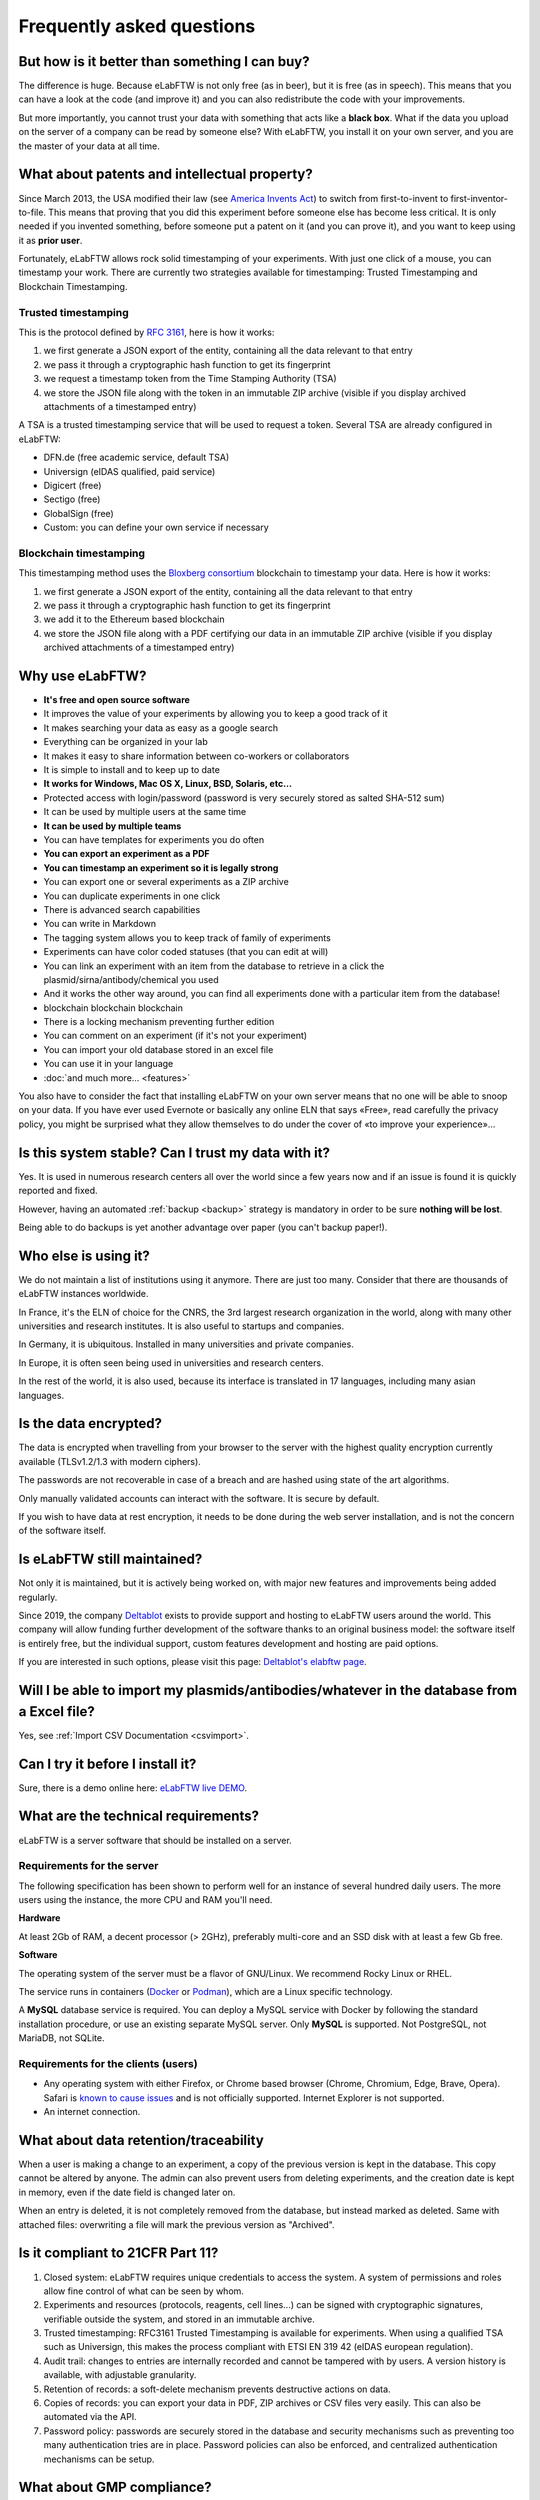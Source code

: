 .. _faq:

**************************
Frequently asked questions
**************************

But how is it better than something I can buy?
==============================================

The difference is huge. Because eLabFTW is not only free (as in beer), but it is free (as in speech). This means that you can have a look at the code (and improve it) and you can also redistribute the code with your improvements.

But more importantly, you cannot trust your data with something that acts like a **black box**. What if the data you upload on the server of a company can be read by someone else? With eLabFTW, you install it on your own server, and you are the master of your data at all time.

What about patents and intellectual property?
=============================================

Since March 2013, the USA modified their law (see `America Invents Act <https://www.uspto.gov/patent/laws-and-regulations/leahy-smith-america-invents-act-implementation>`_) to switch from first-to-invent to first-inventor-to-file. This means that proving that you did this experiment before someone else has become less critical. It is only needed if you invented something, before someone put a patent on it (and you can prove it), and you want to keep using it as **prior user**.

Fortunately, eLabFTW allows rock solid timestamping of your experiments. With just one click of a mouse, you can timestamp your work. There are currently two strategies available for timestamping: Trusted Timestamping and Blockchain Timestamping.

Trusted timestamping
--------------------
This is the protocol defined by :rfc:`3161`, here is how it works:

1. we first generate a JSON export of the entity, containing all the data relevant to that entry
2. we pass it through a cryptographic hash function to get its fingerprint
3. we request a timestamp token from the Time Stamping Authority (TSA)
4. we store the JSON file along with the token in an immutable ZIP archive (visible if you display archived attachments of a timestamped entry)

A TSA is a trusted timestamping service that will be used to request a token. Several TSA are already configured in eLabFTW:

- DFN.de (free academic service, default TSA)
- Universign (eIDAS qualified, paid service)
- Digicert (free)
- Sectigo (free)
- GlobalSign (free)
- Custom: you can define your own service if necessary

Blockchain timestamping
-----------------------
This timestamping method uses the `Bloxberg consortium <https://bloxberg.org>`_ blockchain to timestamp your data. Here is how it works:

1. we first generate a JSON export of the entity, containing all the data relevant to that entry
2. we pass it through a cryptographic hash function to get its fingerprint
3. we add it to the Ethereum based blockchain
4. we store the JSON file along with a PDF certifying our data in an immutable ZIP archive (visible if you display archived attachments of a timestamped entry)


Why use eLabFTW?
================

* **It's free and open source software**
* It improves the value of your experiments by allowing you to keep a good track of it
* It makes searching your data as easy as a google search
* Everything can be organized in your lab
* It makes it easy to share information between co-workers or collaborators
* It is simple to install and to keep up to date
* **It works for Windows, Mac OS X, Linux, BSD, Solaris, etc…**
* Protected access with login/password (password is very securely stored as salted SHA-512 sum)
* It can be used by multiple users at the same time
* **It can be used by multiple teams**
* You can have templates for experiments you do often
* **You can export an experiment as a PDF**
* **You can timestamp an experiment so it is legally strong**
* You can export one or several experiments as a ZIP archive
* You can duplicate experiments in one click
* There is advanced search capabilities
* You can write in Markdown
* The tagging system allows you to keep track of family of experiments
* Experiments can have color coded statuses (that you can edit at will)
* You can link an experiment with an item from the database to retrieve in a click the plasmid/sirna/antibody/chemical you used
* And it works the other way around, you can find all experiments done with a particular item from the database!
* blockchain blockchain blockchain
* There is a locking mechanism preventing further edition
* You can comment on an experiment (if it's not your experiment)
* You can import your old database stored in an excel file
* You can use it in your language
* :doc:`and much more… <features>`

You also have to consider the fact that installing eLabFTW on your own server means that no one will be able to snoop on your data. If you have ever used Evernote or basically any online ELN that says «Free», read carefully the privacy policy, you might be surprised what they allow themselves to do under the cover of «to improve your experience»…


Is this system stable? Can I trust my data with it?
===================================================

Yes. It is used in numerous research centers all over the world since a few years now and if an issue is found it is quickly reported and fixed.

However, having an automated :ref:`backup <backup>` strategy is mandatory in order to be sure **nothing will be lost**.

Being able to do backups is yet another advantage over paper (you can't backup paper!).

Who else is using it?
=====================

We do not maintain a list of institutions using it anymore. There are just too many. Consider that there are thousands of eLabFTW instances worldwide.

In France, it's the ELN of choice for the CNRS, the 3rd largest research organization in the world, along with many other universities and research institutes. It is also useful to startups and companies.

In Germany, it is ubiquitous. Installed in many universities and private companies.

In Europe, it is often seen being used in universities and research centers.

In the rest of the world, it is also used, because its interface is translated in 17 languages, including many asian languages.

Is the data encrypted?
======================

The data is encrypted when travelling from your browser to the server with the highest quality encryption currently available (TLSv1.2/1.3 with modern ciphers).

The passwords are not recoverable in case of a breach and are hashed using state of the art algorithms.

Only manually validated accounts can interact with the software. It is secure by default.

If you wish to have data at rest encryption, it needs to be done during the web server installation, and is not the concern of the software itself.

Is eLabFTW still maintained?
============================

Not only it is maintained, but it is actively being worked on, with major new features and improvements being added regularly.

Since 2019, the company `Deltablot <https://www.deltablot.com>`_ exists to provide support and hosting to eLabFTW users around the world. This company will allow funding further development of the software thanks to an original business model: the software itself is entirely free, but the individual support, custom features development and hosting are paid options.

If you are interested in such options, please visit this page: `Deltablot's elabftw page <https://www.deltablot.com/elabftw/>`_.

Will I be able to import my plasmids/antibodies/whatever in the database from a Excel file?
===========================================================================================

Yes, see :ref:`Import CSV Documentation <csvimport>`.

Can I try it before I install it?
=================================

Sure, there is a demo online here: `eLabFTW live DEMO <https://demo.elabftw.net>`_.

What are the technical requirements?
====================================

eLabFTW is a server software that should be installed on a server.

Requirements for the server
---------------------------

The following specification has been shown to perform well for an instance of several hundred daily users. The more users using the instance, the more CPU and RAM you'll need.

**Hardware**

At least 2Gb of RAM, a decent processor (> 2GHz), preferably multi-core and an SSD disk with at least a few Gb free.

**Software**

The operating system of the server must be a flavor of GNU/Linux. We recommend Rocky Linux or RHEL.

The service runs in containers (`Docker <https://www.docker.com>`_ or `Podman <https://podman.io>`_), which are a Linux specific technology.

A **MySQL** database service is required. You can deploy a MySQL service with Docker by following the standard installation procedure, or use an existing separate MySQL server. Only **MySQL** is supported. Not PostgreSQL, not MariaDB, not SQLite.

Requirements for the clients (users)
------------------------------------

- Any operating system with either Firefox, or Chrome based browser (Chrome, Chromium, Edge, Brave, Opera). Safari is `known to cause issues <https://github.com/elabftw/elabftw/issues?q=is%3Aissue%20state%3Aclosed%20label%3A%22safari%20is%20the%20new%20IE%22>`_ and is not officially supported. Internet Explorer is not supported.
- An internet connection.

What about data retention/traceability
======================================

When a user is making a change to an experiment, a copy of the previous version is kept in the database. This copy cannot be altered by anyone. The admin can also prevent users from deleting experiments, and the creation date is kept in memory, even if the date field is changed later on.

When an entry is deleted, it is not completely removed from the database, but instead marked as deleted. Same with attached files: overwriting a file will mark the previous version as "Archived".

Is it compliant to 21CFR Part 11?
=================================

1. Closed system: eLabFTW requires unique credentials to access the system. A system of permissions and roles allow fine control of what can be seen by whom.

2. Experiments and resources (protocols, reagents, cell lines...) can be signed with cryptographic signatures, verifiable outside the system, and stored in an immutable archive.

3. Trusted timestamping: RFC3161 Trusted Timestamping is available for experiments. When using a qualified TSA such as Universign, this makes the process compliant with ETSI EN 319 42 (eIDAS european regulation).

4. Audit trail: changes to entries are internally recorded and cannot be tampered with by users. A version history is available, with adjustable granularity.

5. Retention of records: a soft-delete mechanism prevents destructive actions on data.

6. Copies of records: you can export your data in PDF, ZIP archives or CSV files very easily. This can also be automated via the API.

7. Password policy: passwords are securely stored in the database and security mechanisms such as preventing too many authentication tries are in place. Password policies can also be enforced, and centralized authentication mechanisms can be setup.

What about GMP compliance?
==========================

GMP Compliance Statement for eLabFTW

1. Introduction

eLabFTW is an open-source electronic lab notebook (ELN) and database designed for academic, industrial, and research institutions. This document outlines how eLabFTW complies with Good Manufacturing Practice (GMP) requirements, particularly in contexts where digital recordkeeping must meet regulatory standards.

2. System Overview

eLabFTW provides features essential for compliance with GMP, including:

* Secure and tamper-evident electronic recordkeeping
* Comprehensive audit trails
* User authentication and access control
* Version control of records
* Role-based permission management
* Timestamped entries

3. GMP-Relevant Compliance Features

3.1 Data Integrity and Security

eLabFTW ensures data integrity through:

* Enforced HTTPS connections
* Encrypted data in transit
* Automatic backups
* Tamper-evident log entries

3.2 Audit Trails

Nearly every action performed in eLabFTW is logged. The audit trail includes:

* Timestamp of the action
* User identity
* Nature of the change (e.g., edit, delete)
* Linked records or experiments

3.3 User Management and Access Control

* Each user has a unique login with secure password requirements
* Role-based access controls limit user permissions
* Admins can assign and revoke roles
* Inactive users can be disabled to maintain access security

3.4 Electronic Signatures eLabFTW supports electronic signatures that are:

* Unique to each user
* Tied to a specific time and action
* Stored in immutable archives
* Using state of the art cryptography

3.5 Validation and Qualification

eLabFTW supports system validation through:

* Open-source codebase (fully inspectable)
* Documented update logs and change management

3.6 Data Retention and Exportability

* Data can be exported in human-readable and machine-readable formats
* Archived data remains accessible and readable
* Long-term retention complies with GMP recordkeeping requirements

4. Implementation Best Practices

To ensure GMP compliance, administrators should:

* Implement validated backup strategies
* Maintain system validation documentation
* Define and enforce access policies
* Perform regular audits using eLabFTW's built-in reporting tools
* Train users on GMP principles and proper usage of eLabFTW

5. Conclusion

When properly configured and maintained, eLabFTW provides the necessary functionality to support GMP compliance in electronic documentation and laboratory recordkeeping environments. For full compliance, users must align eLabFTW usage with their internal SOPs and regulatory guidelines.

6. References

`EU GMP Annex 11: Computerised Systems <https://health.ec.europa.eu/system/files/2016-11/annex11_01-2011_en_0.pdf>`_



What about compliance to standards?
===================================
eLabFTW tries to comply to the following standards :

* `Code of Federal Regulations Title 21, paragraph 11 <http://www.accessdata.fda.gov/scripts/cdrh/cfdocs/cfcfr/CFRSearch.cfm?CFRPart=11>`_
* `FERPA <http://www2.ed.gov/policy/gen/guid/fpco/ferpa/index.html>`_
* `HIPAA <http://www.hhs.gov/ocr/privacy/>`_
* `FISMA <https://en.wikipedia.org/wiki/Federal_Information_Security_Management_Act_of_2002#Compliance_framework_defined_by_FISMA_and_supporting_standards>`_

The timestamping is based on RFC3161 standardized protocol and fits with the eIDAS european regulation (910/2014).

How to change the team of a user?
=================================

There is two ways to do that:

* if the user registered in the wrong team, the Sysadmin can simply change the team from the Sysadmin panel
* if the user switched team, old team needs to Archive the user (from the Admin panel), and user needs to register a new account (same email can be used) in the new team

Is there a plugin system?
=========================

No, eLabFTW has no plugins and no plan to add support for it. This decision is motivated by several factors:

- security of the application: a badly written plugin might compromise an instance (this happens daily with Wordpress plugins)
- a stable plugin API has to be maintained, which is a heavy burden on development, as plugins will hook into internals, and it opens the door to a never ending stream of requests about adding hooks here and there
- our vision is about a single coherent codebase, not a morcellated software

If you wish to add functionality to eLabFTW, the best is to discuss it in an issue, and eventually create a pull request with the code you want to merge, rather than planning on plugins.

Is it totally free?
===================

YES. eLabFTW is free/libre software, so it is totally free of charge and always will be. `Read more about the free software philosophy <https://www.gnu.org/philosophy/free-sw.html>`_.


What is the meaning of 'FTW'?
=============================

One of those:

- For The World
- For Those Wondering
- For The Worms
- Forever Two Wheels
- Free The Wookies
- Forward The Word
- Forever Together Whenever
- Face The World
- Forget The World
- Free To Watch
- Feed The World
- Feel The Wind
- Feel The Wrath
- Fight To Win
- Find The Waldo
- Finding The Way
- Flying Training Wing
- Follow The Way
- For The Wii
- For The Win
- For The Wolf
- Free The Weed
- Free The Whales
- From The Wilderness
- Freedom To Work
- For The Warriors
- Full Time Workers
- Fabricated To Win
- Furiously Taunted Wookies
- Flash The Watch
